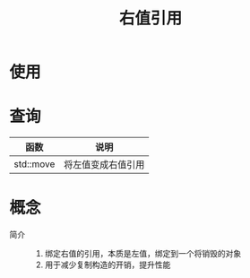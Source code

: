 :PROPERTIES:
:ID:       78a7c695-510d-4b03-a1e1-055d32a034cf
:END:
#+title: 右值引用
#+filetags: cpp

* 使用


* 查询
| 函数      | 说明               |
|-----------+--------------------|
| std::move | 将左值变成右值引用 |


* 概念
- 简介 ::
  1. 绑定右值的引用，本质是左值，绑定到一个将销毁的对象
  2. 用于减少复制构造的开销，提升性能
